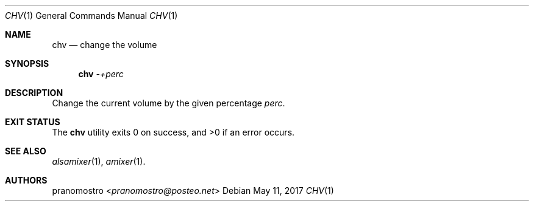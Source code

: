 .Dd May 11, 2017
.Dt CHV 1
.Os

.Sh NAME
.Nm chv
.Nd change the volume

.Sh SYNOPSIS
.Nm
.Ar -+perc

.Sh DESCRIPTION
Change the current volume by the given percentage
.Ar perc .

.Sh EXIT STATUS
.Ex -std

.Sh SEE ALSO
.Xr alsamixer 1 ,
.Xr amixer 1 .

.Sh AUTHORS
.An pranomostro Aq Mt pranomostro@posteo.net
